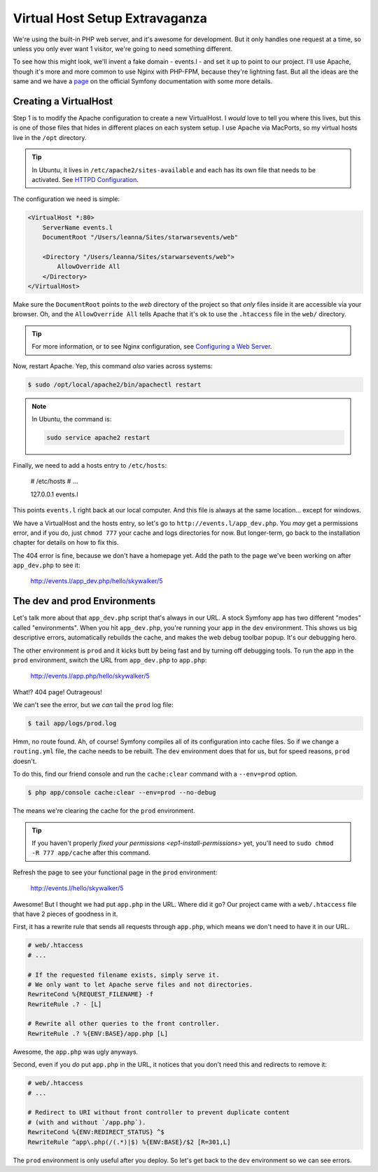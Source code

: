 Virtual Host Setup Extravaganza
===============================

We're using the built-in PHP web server, and it's awesome for development.
But it only handles one request at a time, so unless you only ever want 1
visitor, we're going to need something different.

To see how this might look, we'll invent a fake domain - events.l - and set
it up to point to our project. I'll use Apache, though it's more and more
common to use Nginx with PHP-FPM, because they're lightning fast. But all
the ideas are the same and we have a `page`_ on the official Symfony documentation
with some more details.

Creating a VirtualHost
----------------------

Step 1 is to modify the Apache configuration to create a new VirtualHost.
I *would* love to tell you where this lives, but this is one of those files
that hides in different places on each system setup. I use Apache via MacPorts,
so my virtual hosts live in the ``/opt`` directory.

.. tip::

    In Ubuntu, it lives in ``/etc/apache2/sites-available`` and each has
    its own file that needs to be activated. See `HTTPD Configuration`_.

The configuration we need is simple:

.. code-block:: apache

    <VirtualHost *:80>
        ServerName events.l
        DocumentRoot "/Users/leanna/Sites/starwarsevents/web"

        <Directory "/Users/leanna/Sites/starwarsevents/web">
            AllowOverride All
        </Directory>
    </VirtualHost>

Make sure the ``DocumentRoot`` points to the *web* directory of the project
so that *only* files inside it are accessible via your browser. Oh, and the
``AllowOverride All`` tells Apache that it's ok to use the ``.htaccess`` file
in the ``web/`` directory.

.. tip::

    For more information, or to see Nginx configuration, see `Configuring a Web Server`_.

Now, restart Apache. Yep, this command *also* varies across systems:

.. code-block:: bash

    $ sudo /opt/local/apache2/bin/apachectl restart

.. note::

    In Ubuntu, the command is:

    .. code-block:: bash

        sudo service apache2 restart

Finally, we need to add a hosts entry to ``/etc/hosts``:

    # /etc/hosts
    # ...

    127.0.0.1   events.l

This points ``events.l`` right back at our local computer. And this file
is always at the same location... except for windows.

We have a VirtualHost and the hosts entry, so let's go to ``http://events.l/app_dev.php``.
You *may* get a permissions error, and if you do, just ``chmod 777`` your cache
and logs directories for now. But longer-term, go back to the installation
chapter for details on how to fix this.

The 404 error is fine, because we don't have a homepage yet. Add the path to
the page we've been working on after ``app_dev.php`` to see it:

    http://events.l/app_dev.php/hello/skywalker/5

The dev and prod Environments
-----------------------------

Let's talk more about that ``app_dev.php`` script that's always in our URL.
A stock Symfony app has two different "modes" called "environments". When
you hit ``app_dev.php``, you're running your app in the ``dev`` environment.
This shows us big descriptive errors, automatically rebuilds the cache, and
makes the web debug toolbar popup. It's our debugging hero.

The other environment is ``prod`` and it kicks butt by being fast and by
turning off debugging tools. To run the app in the ``prod`` environment,
switch the URL from ``app_dev.php`` to ``app.php``:

    http://events.l/app.php/hello/skywalker/5

What!? 404 page! Outrageous!

We can't see the error, but we *can* tail the ``prod`` log file:

.. code-block:: bash

    $ tail app/logs/prod.log

Hmm, no route found. Ah, of course! Symfony compiles all of its configuration
into cache files. So if we change a ``routing.yml`` file, the cache needs
to be rebuilt. The ``dev`` environment does that for us, but for speed reasons,
``prod`` doesn't.

To do this, find our friend console and run the ``cache:clear`` command with
a ``--env=prod`` option.

.. code-block:: bash

    $ php app/console cache:clear --env=prod --no-debug

The means we're clearing the cache for the ``prod`` environment.

.. tip::

    If you haven't properly `fixed your permissions <ep1-install-permissions>` yet, you'll need to
    ``sudo chmod -R 777 app/cache`` after this command.

Refresh the page to see your functional page in the ``prod`` environment:

    http://events.l/hello/skywalker/5

Awesome! But I thought we had put ``app.php`` in the URL. Where did it go?
Our project came with a ``web/.htaccess`` file that have 2 pieces of goodness
in it.

First, it has a rewrite rule that sends all requests through ``app.php``, which
means we don't need to have it in our URL.

.. code-block:: apache

    # web/.htaccess
    # ...

    # If the requested filename exists, simply serve it.
    # We only want to let Apache serve files and not directories.
    RewriteCond %{REQUEST_FILENAME} -f
    RewriteRule .? - [L]

    # Rewrite all other queries to the front controller.
    RewriteRule .? %{ENV:BASE}/app.php [L]

Awesome, the ``app.php`` was ugly anyways.

Second, even if you *do* put ``app.php`` in the URL, it notices that you don't
need this and redirects to remove it:

.. code-block:: apache

    # web/.htaccess
    # ...

    # Redirect to URI without front controller to prevent duplicate content
    # (with and without `/app.php`).
    RewriteCond %{ENV:REDIRECT_STATUS} ^$
    RewriteRule ^app\.php(/(.*)|$) %{ENV:BASE}/$2 [R=301,L]

The ``prod`` environment is only useful after you deploy. So let's get back to the ``dev``
environment so we can see errors.

.. _`page`: http://symfony.com/doc/current/cookbook/configuration/web_server_configuration.html
.. _`Configuring a Web Server`: http://symfony.com/doc/current/cookbook/configuration/web_server_configuration.html
.. _`HTTPD Configuration`: https://help.ubuntu.com/13.10/serverguide/httpd.html#http-configuration

